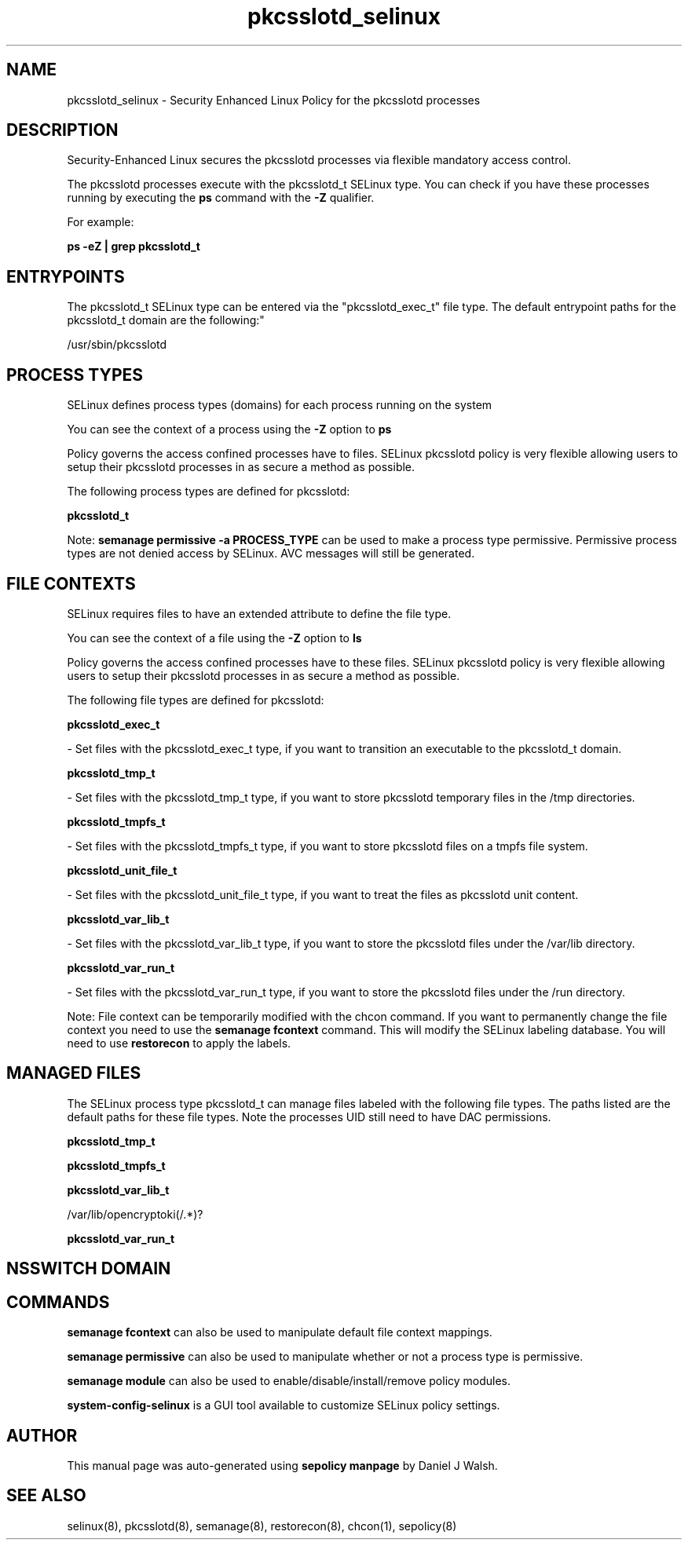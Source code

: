 .TH  "pkcsslotd_selinux"  "8"  "12-10-19" "pkcsslotd" "SELinux Policy documentation for pkcsslotd"
.SH "NAME"
pkcsslotd_selinux \- Security Enhanced Linux Policy for the pkcsslotd processes
.SH "DESCRIPTION"

Security-Enhanced Linux secures the pkcsslotd processes via flexible mandatory access control.

The pkcsslotd processes execute with the pkcsslotd_t SELinux type. You can check if you have these processes running by executing the \fBps\fP command with the \fB\-Z\fP qualifier. 

For example:

.B ps -eZ | grep pkcsslotd_t


.SH "ENTRYPOINTS"

The pkcsslotd_t SELinux type can be entered via the "pkcsslotd_exec_t" file type.  The default entrypoint paths for the pkcsslotd_t domain are the following:"

/usr/sbin/pkcsslotd
.SH PROCESS TYPES
SELinux defines process types (domains) for each process running on the system
.PP
You can see the context of a process using the \fB\-Z\fP option to \fBps\bP
.PP
Policy governs the access confined processes have to files. 
SELinux pkcsslotd policy is very flexible allowing users to setup their pkcsslotd processes in as secure a method as possible.
.PP 
The following process types are defined for pkcsslotd:

.EX
.B pkcsslotd_t 
.EE
.PP
Note: 
.B semanage permissive -a PROCESS_TYPE 
can be used to make a process type permissive. Permissive process types are not denied access by SELinux. AVC messages will still be generated.

.SH FILE CONTEXTS
SELinux requires files to have an extended attribute to define the file type. 
.PP
You can see the context of a file using the \fB\-Z\fP option to \fBls\bP
.PP
Policy governs the access confined processes have to these files. 
SELinux pkcsslotd policy is very flexible allowing users to setup their pkcsslotd processes in as secure a method as possible.
.PP 
The following file types are defined for pkcsslotd:


.EX
.PP
.B pkcsslotd_exec_t 
.EE

- Set files with the pkcsslotd_exec_t type, if you want to transition an executable to the pkcsslotd_t domain.


.EX
.PP
.B pkcsslotd_tmp_t 
.EE

- Set files with the pkcsslotd_tmp_t type, if you want to store pkcsslotd temporary files in the /tmp directories.


.EX
.PP
.B pkcsslotd_tmpfs_t 
.EE

- Set files with the pkcsslotd_tmpfs_t type, if you want to store pkcsslotd files on a tmpfs file system.


.EX
.PP
.B pkcsslotd_unit_file_t 
.EE

- Set files with the pkcsslotd_unit_file_t type, if you want to treat the files as pkcsslotd unit content.


.EX
.PP
.B pkcsslotd_var_lib_t 
.EE

- Set files with the pkcsslotd_var_lib_t type, if you want to store the pkcsslotd files under the /var/lib directory.


.EX
.PP
.B pkcsslotd_var_run_t 
.EE

- Set files with the pkcsslotd_var_run_t type, if you want to store the pkcsslotd files under the /run directory.


.PP
Note: File context can be temporarily modified with the chcon command.  If you want to permanently change the file context you need to use the 
.B semanage fcontext 
command.  This will modify the SELinux labeling database.  You will need to use
.B restorecon
to apply the labels.

.SH "MANAGED FILES"

The SELinux process type pkcsslotd_t can manage files labeled with the following file types.  The paths listed are the default paths for these file types.  Note the processes UID still need to have DAC permissions.

.br
.B pkcsslotd_tmp_t


.br
.B pkcsslotd_tmpfs_t


.br
.B pkcsslotd_var_lib_t

	/var/lib/opencryptoki(/.*)?
.br

.br
.B pkcsslotd_var_run_t


.SH NSSWITCH DOMAIN

.SH "COMMANDS"
.B semanage fcontext
can also be used to manipulate default file context mappings.
.PP
.B semanage permissive
can also be used to manipulate whether or not a process type is permissive.
.PP
.B semanage module
can also be used to enable/disable/install/remove policy modules.

.PP
.B system-config-selinux 
is a GUI tool available to customize SELinux policy settings.

.SH AUTHOR	
This manual page was auto-generated using 
.B "sepolicy manpage"
by Daniel J Walsh.

.SH "SEE ALSO"
selinux(8), pkcsslotd(8), semanage(8), restorecon(8), chcon(1), sepolicy(8)
